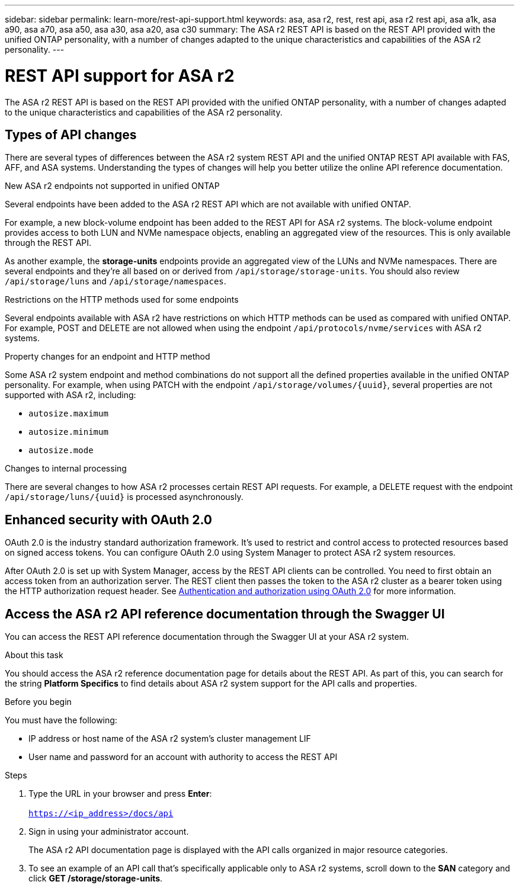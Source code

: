 ---
sidebar: sidebar
permalink: learn-more/rest-api-support.html
keywords: asa, asa r2, rest, rest api, asa r2 rest api, asa a1k, asa a90, asa a70, asa a50, asa a30, asa a20, asa c30 
summary: The ASA r2 REST API is based on the REST API provided with the unified ONTAP personality, with a number of changes adapted to the unique characteristics and capabilities of the ASA r2 personality.
---

= REST API support for ASA r2
:hardbreaks:
:nofooter:
:icons: font
:linkattrs:
:imagesdir: ../media/

[.lead]
The ASA r2 REST API is based on the REST API provided with the unified ONTAP personality, with a number of changes adapted to the unique characteristics and capabilities of the ASA r2 personality.

== Types of API changes

There are several types of differences between the ASA r2 system REST API and the unified ONTAP REST API available with FAS, AFF, and ASA systems. Understanding the types of changes will help you better utilize the online API reference documentation.

.New ASA r2 endpoints not supported in unified ONTAP
Several endpoints have been added to the ASA r2 REST API which are not available with unified ONTAP. 

For example, a new block-volume endpoint has been added to the REST API for ASA r2 systems. The block-volume endpoint provides access to both LUN and NVMe namespace objects, enabling an aggregated view of the resources. This is only available through the REST API.

As another example, the *storage-units* endpoints provide an aggregated view of the LUNs and NVMe namespaces. There are several endpoints and they're all based on or derived from `/api/storage/storage-units`. You should also review `/api/storage/luns` and `/api/storage/namespaces`.

.Restrictions on the HTTP methods used for some endpoints
Several endpoints available with ASA r2 have restrictions on which HTTP methods can be used as compared with unified ONTAP. For example, POST and DELETE are not allowed when using the endpoint `/api/protocols/nvme/services` with ASA r2 systems.

.Property changes for an endpoint and HTTP method
Some ASA r2 system endpoint and method combinations do not support all the defined properties available in the unified ONTAP personality. For example, when using PATCH with the endpoint `/api/storage/volumes/{uuid}`, several properties are not supported with ASA r2, including:

* `autosize.maximum`
* `autosize.minimum`
* `autosize.mode`

// Spec 106
.Changes to internal processing
There are several changes to how ASA r2 processes certain REST API requests. For example, a DELETE request with the endpoint `/api/storage/luns/{uuid}` is processed asynchronously.

== Enhanced security with OAuth 2.0

OAuth 2.0 is the industry standard authorization framework. It's used to restrict and control access to protected resources based on signed access tokens. You can configure OAuth 2.0 using System Manager to protect ASA r2 system resources.

After OAuth 2.0 is set up with System Manager, access by the REST API clients can be controlled. You need to first obtain an access token from an authorization server. The REST client then passes the token to the ASA r2 cluster as a bearer token using the HTTP authorization request header. See https://docs.netapp.com/us-en/ontap/authentication/overview-oauth2.html[Authentication and authorization using OAuth 2.0^] for more information.

== Access the ASA r2 API reference documentation through the Swagger UI

You can access the REST API reference documentation through the Swagger UI at your ASA r2 system.

.About this task

You should access the ASA r2 reference documentation page for details about the REST API. As part of this, you can search for the string *Platform Specifics* to find details about ASA r2 system support for the API calls and properties.

.Before you begin

You must have the following:

* IP address or host name of the ASA r2 system’s cluster management LIF
* User name and password for an account with authority to access the REST API

.Steps

 . Type the URL in your browser and press *Enter*:
 +
`https://<ip_address>/docs/api`
 . Sign in using your administrator account.
+
The ASA r2 API documentation page is displayed with the API calls organized in major resource categories.

. To see an example of an API call that’s specifically applicable only to ASA r2 systems, scroll down to the *SAN* category and click *GET /storage/storage-units*.

// 2025 June 04, ONTAPDOC-2994
// 2025 Feb 28, ONTAPDOC 2260
// 2024 Sept 23, ONTAPDOC 1933